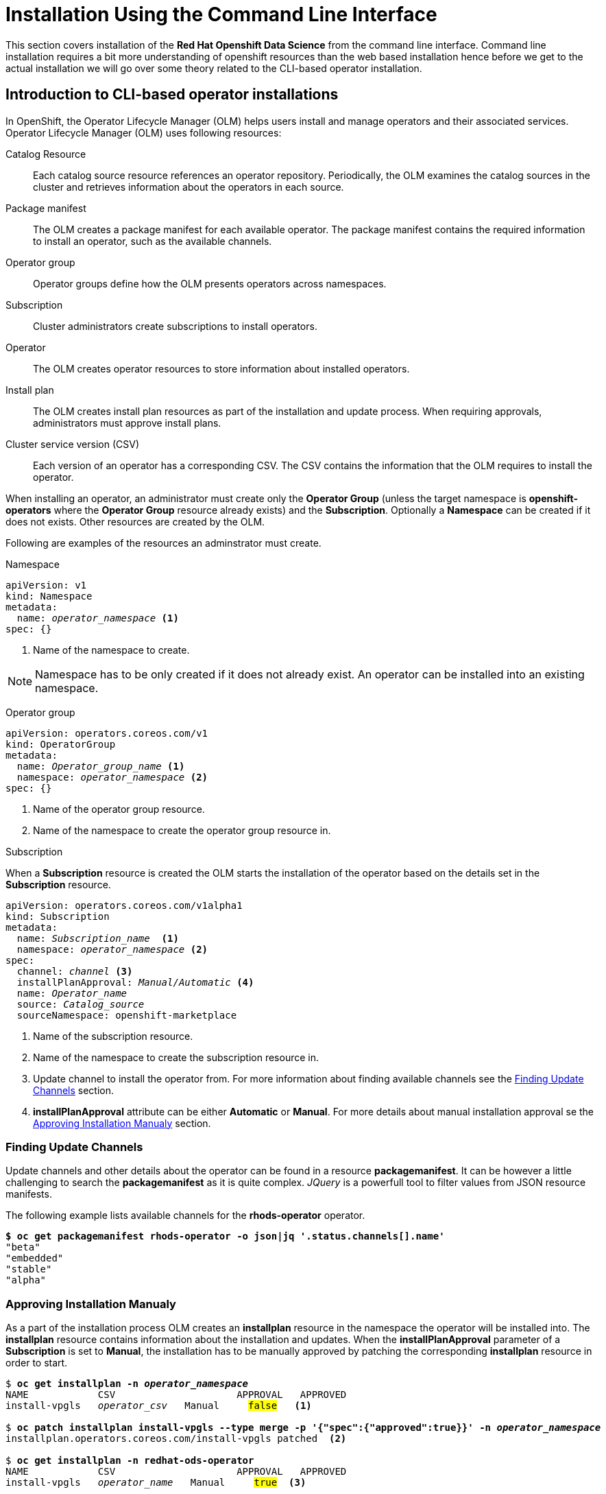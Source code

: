 = Installation Using the Command Line Interface

This section covers installation of the *Red{nbsp}Hat Openshift Data Science* from the command line interface. Command line installation requires a bit more understanding of openshift resources than the web based installation hence before we get to the actual installation we will go over some theory related to the CLI-based operator installation.

== Introduction to CLI-based operator installations
In OpenShift, the Operator Lifecycle Manager (OLM) helps users install and manage operators and their associated services.
Operator Lifecycle Manager (OLM) uses following resources:

Catalog Resource::
  Each catalog source resource references an operator repository. Periodically, the OLM
  examines the catalog sources in the cluster and retrieves information about the operators in
  each source.

Package manifest::
 The OLM creates a package manifest for each available operator. The package manifest
 contains the required information to install an operator, such as the available channels.

Operator group::
  Operator groups define how the OLM presents operators across namespaces.
Subscription::
  Cluster administrators create subscriptions to install operators.
Operator::
  The OLM creates operator resources to store information about installed operators. 
Install plan::
  The OLM creates install plan resources as part of the installation and update process. When
  requiring approvals, administrators must approve install plans.
Cluster service version (CSV)::
  Each version of an operator has a corresponding CSV. The CSV contains the information that
  the OLM requires to install the operator.

When installing an operator, an administrator must create only the *Operator Group* (unless the target namespace is *openshift-operators* where the *Operator Group* resource already exists) and the *Subscription*. Optionally a *Namespace* can be created if it does not exists. Other resources are created by the OLM.

Following are examples of the resources an adminstrator must create.

Namespace::
--
[subs=+quotes]
----
apiVersion: v1
kind: Namespace
metadata:
  name: _operator_namespace_ <1>
spec: {}
----
<1> Name of the namespace to create.
--
NOTE: Namespace has to be only created if it does not already exist. An operator can be installed into an existing namespace.

Operator group::
--
[subs=+quotes]
----
apiVersion: operators.coreos.com/v1
kind: OperatorGroup
metadata:
  name: _Operator_group_name_ <1>
  namespace: _operator_namespace_ <2>
spec: {}
----
<1> Name of the operator group resource.
<2> Name of the namespace to create the operator group resource in.
--

Subscription::
--
When a *Subscription* resource is created the OLM starts the installation of the operator based on the details set in the *Subscription* resource.
[subs=+quotes]
[#subscription]
----
apiVersion: operators.coreos.com/v1alpha1
kind: Subscription
metadata:
  name: _Subscription_name_  <1>
  namespace: _operator_namespace_ <2>
spec:
  channel: _channel_ <3>
  installPlanApproval: _Manual/Automatic_ <4>
  name: _Operator_name_
  source: _Catalog_source_
  sourceNamespace: openshift-marketplace
----
<1> Name of the subscription resource.
<2> Name of the namespace to create the subscription resource in.
<3> Update channel to install the operator from. For more information about finding available channels see the xref:section3.adoc#findchannel[Finding Update Channels] section.
<4> *installPlanApproval* attribute can be either *Automatic* or *Manual*. For more details about manual installation approval se the xref:section3.adoc#manual_approval[Approving Installation Manualy] section.
--

[#findchannel]
=== Finding Update Channels 
--
Update channels and other details about the operator can be found in a resource *packagemanifest*. 
It can be however a little challenging to search the *packagemanifest* as it is quite complex. _JQuery_ is a powerfull tool to filter values from JSON resource manifests.

The following example lists available channels for the *rhods-operator* operator.
[subs=+quotes]
----
*$ oc get packagemanifest rhods-operator -o json|jq '.status.channels[].name'*
"beta"
"embedded"
"stable"
"alpha"
----
--

[#manual_approval]
=== Approving Installation Manualy
As a part of the installation process OLM creates an *installplan* resource in the namespace the operator will be installed into. The *installplan* resource contains information about the installation and updates. When the *installPlanApproval* parameter of a *Subscription* is set to  *Manual*, the installation has to be manually approved by patching the corresponding *installplan* resource in order to start.
--
[subs=+quotes]
----
$ *oc get installplan -n _operator_namespace_*
NAME            CSV                     APPROVAL   APPROVED
install-vpgls   _operator_csv_   Manual     #false#   <1>

$ *oc patch installplan install-vpgls --type merge -p '{"spec":{"approved":true}}' -n _operator_namespace_*
installplan.operators.coreos.com/install-vpgls patched  <2>

$ *oc get installplan -n redhat-ods-operator*
NAME            CSV                     APPROVAL   APPROVED
install-vpgls   _operator_name_   Manual     #true#  <3>
----
<1> Approval has not been set.
<2> The patch command approves the installation.
<3> Approval has been set and installation starts.
--
[#installprogress]
=== Checking Installation Progress

Installation progress can be found in the operator's status.
The following example shows a quick check of the current  status of the *Openshift Pipelines* operator.
[subs=+quotes]
----
*$ oc get olm|grep ^clusterserviceversion|grep openshift-pipelines-operator*
clusterserviceversion.../openshift-pipelines-operator...   #Pending#  <1>

*$ oc get olm|grep ^clusterserviceversion|grep openshift-pipelines-operator*
openshift-pipelines-operator*
clusterserviceversion.../openshift-pipelines-operator...   #Succeeded#  <2>

----
<1> The operator is installing.
<2> The operator has been successfully installed.

If you are interested in more details, you can get the operator's manifest and check it's status attribude. _JQuery_ can be used to filter the status out.

[subs=+quotes]
----
*$ oc get operators*
NAME                                                  AGE
mcg-operator.openshift-storage                        7h24m
ocs-operator.openshift-storage                        7h24m
odf-csi-addons-operator.openshift-storage             7h24m
odf-operator.openshift-storage                        7h25m
#openshift-pipelines-operator-rh.openshift-operators#   20m    <1>

*$ oc get operator openshift-pipelines-operator-rh.openshift-operators -o json| \
jq '.status.components.refs[]|select(.kind=="ClusterServiceVersion").conditions[]'*

{
  "lastTransitionTime": "2023-11-01T21:01:25Z",
  "lastUpdateTime": "2023-11-01T21:01:26Z",
  "message": "installing: waiting for deployment openshift-pipelines-...",
  "reason": "InstallWaiting", <1>
  "status": "True",           <2>
  "type": "Installing"        <3>
}
----
<1> Reason for the condition.
<2> Status of the conditions.
<3> Type of the condition. *Type* _Installing_ together with *status* _True_ indicate that the installation is in progress. *Type* _Succeeded_ together with *status* _True_ and *reason* _InstallSucceeded_ indicate that the installation has been successfull.

== Installation of Red{nbsp}Hat Openshift Data Science dependencies

As described in the xref::section1.adoc[General Information about Installation] section you may need to install other operators depending on the components and features of Openshift Data Science you want to use.
In general not installing dependencies before the *Red{nbsp}Hat Openshift Data Science* does not impact the installation process itself, however it may impact initialization of the components that depend on them. Hence it's better to install the dependencies beforehand.

https://www.redhat.com/en/technologies/cloud-computing/openshift/pipelines[Red{nbsp}Hat Openshift Pipelines Operator]::
The *Red Hat Openshift Pipelines Operator* is required if you want to install the *Red Hat Openshift Data Science Pipelines* component.
https://docs.nvidia.com/datacenter/cloud-native/gpu-operator/latest/index.html[NVIDIA GPU Operator]::
The *NVIDIA GPU Operator* is required for GPU support in *Red Hat Openshift Data Science*.
https://docs.openshift.com/container-platform/4.13/hardware_enablement/psap-node-feature-discovery-operator.html[Node Feature Discovery Operator]::
The *Node Feature Discovery Operator* is a prerequisity for the *NVIDIA GPU Operator*.


The following demonstration shows the installation of the https://www.redhat.com/en/technologies/cloud-computing/openshift/pipelines[Red{nbsp}Hat Openshift Pipelines Operator] which is a dependency of the *Data Science Pipelines* component installed by default. Installation of the two other operators is very similar.

=== Demo: Installation of the *Red{nbsp}Hat Openshift Pipelines* Operator
[WARNING]
If you have already installed the *Red{nbsp}Hat Openshift Data Science* operator during the previous demonstration, you have to uninstall it. Follow the xref:section5.adoc#demo-rhods[Uninstalling Red{nbsp}Hat Openshift Data Science] demo to uninstall the *Red{nbsp}Hat Openshift Data Science* operator first and xref:section5.adoc#demo-pipelines[Uninstalling Red{nbsp}Hat Openshift Pipelines] to uninstall *Red{nbsp}Hat Openshift Pipelines* first.

. Log in as a user with the _cluster-admin_ role assigned.
+
[subs=+quotes]
----
$ *oc login -u admin -p _password_ https://api...:6443*
Login successful.

You have access to 74 projects, the list has been suppressed. You can list all projects with 'oc projects'

Using project "default".
----

. The Pipelines operator's default namespace is _openshift-operators_, hence neither the namespace nor operator group resources must be created. Create only the *Subscription* resource to start the installation. 
+
--
[subs=+quotes]
----
$ *cat <<EOF > pipelines-subs.yaml*
apiVersion: operators.coreos.com/v1alpha1
kind: Subscription
metadata:
  name: openshift-pipelines-operator-rh
  namespace: openshift-operators
spec:
  channel: latest <1>
  installPlanApproval: Automatic <2>
  name: openshift-pipelines-operator-rh
  source: redhat-operators
  sourceNamespace: openshift-marketplace
EOF

$ *oc create -f pipelines-subs.yaml*
----
<1> The update channel to install the operator from. To find all available channels see the xref:section3.adoc#findchannel[Finding Update Channels] section.
<2> In case the *installPlanApproval* is set to *Manual*, approve the installation first to start it. Refer to the xref:section3.adoc#manual_approval[Approving Installation Manualy] section for more information.
--
. You may check the installation progress using the operator's status information. For more information see the xref:section3.adoc#installprogress[Checking Installation Progress] section.


== Demo: Installation of the Red{nbsp}Hat Openshift Data Science operator

. Log in as a user with the _cluster-admin_ role assigned. 
+
[subs=+quotes]
----
$ *oc login -u admin -p _password_ https://api...:6443*
Login successful.

You have access to 74 projects, the list has been suppressed. You can list all projects with 'oc projects'

Using project "default".
----

. Unless you choose to install it into the _openshift-operators_ namespace, create the *Namespace* and *Operator Group* in it first.
+
--
[subs=+quotes]
----
$ *cat <<EOF > rhods-ns.yaml*
apiVersion: v1
kind: Namespace
metadata:
  annotations:
      openshift.io/display-name: "Red Hat OpenShift Data Science"
  labels:
    openshift.io/cluster-monitoring: 'true'      
  name: redhat-ods-operator
spec: {}
EOF

$ *oc create -f rhods-ns.yaml*
namespace/redhat-ods-operator created

$ *cat <<EOF > rhods-og.yaml*
apiVersion: operators.coreos.com/v1
kind: OperatorGroup
metadata:
  name: redhat-ods-operator
  namespace: redhat-ods-operator
spec: {}
EOF

$ *oc create -f rhods-og.yaml*
operatorgroup.operators.coreos.com/redhat-ods-operator created
----
--
. Now create the  operator's subscription to start the installation.
+
--
[subs=+quotes]
----
$ *cat <<EOF > rhods-subs.yaml*
apiVersion: operators.coreos.com/v1alpha1
kind: Subscription
metadata:
  name: rhods-operator
  namespace: redhat-ods-operator
spec:
  channel: embedded <1>
  installPlanApproval: Manual <2>
  name: rhods-operator
  source: redhat-operators
  sourceNamespace: openshift-marketplace
EOF

$ *oc create -f rhods-subs.yaml*
subscription.operators.coreos.com/rhods-operator created
----
<1> The update channel to install the operator from. To find all available  channels see the the xref:section3.adoc#findchannel[Finding Update Channels] section.
<2> Installplans will be approved manually.
--

. Approve the installation manually. Refer to the xref:section3.adoc#manual_approval[Approving Installation Manualy] section for more information
+
[subs=+quotes]
----
$ *oc get installplan -n redhat-ods-operator*
NAME            CSV                     APPROVAL   APPROVED
install-qsrhj   rhods-operator.2.1.2   Manual   #false#

$ *oc patch installplan install-qsrhj --type merge -p '{"spec":{"approved":true}}' -n redhat-ods-operator*
installplan.operators.coreos.com/install-qsrhj patched  <2>

$ *oc get installplan -n redhat-ods-operator*
NAME            CSV                     APPROVAL   APPROVED
install-qsrhj   redhat-ods-operator   Manual     #true#  <3>
----

. Check the installation progress using the operator's status information. For more information see the xref:section3.adoc#installprogress[Checking Installation Progress] section.
+
[subs=+quotes]
----
*$ oc get olm|grep ^clusterserviceversion|grep ods*

clusterserviceversion... ... rhods-operator.2.1.1  Succeeded  <1>
----
<1> Make sure that the status is *Succeeded*

. Finally create your Openshift DataScience Cluster resource to configure your cluster.
+
----
cat <<EOF > rhods-cluster.yaml
apiVersion: datasciencecluster.opendatahub.io/v1
kind: DataScienceCluster
metadata:
  labels:
    app.kubernetes.io/created-by: rhods-operator
    app.kubernetes.io/instance: default
    app.kubernetes.io/managed-by: kustomize
    app.kubernetes.io/name: datasciencecluster
    app.kubernetes.io/part-of: rhods-operator
  name: default  <1>
spec:
  components:
    codeflare:
      managementState: Removed <2>
    dashboard:
      managementState: Managed <3>
    datasciencepipelines:
      managementState: Managed
    kserve:
      managementState: Removed
    modelmeshserving:
      managementState: Managed
    ray:
      managementState: Removed
    workbenches:
      managementState: Managed
EOF

oc create -f rhods-cluster.yaml
----
<1> Name of the cluster
<2> Use *Removed* for components that *will not* be installed.
<3> Use *Managed* for components that will be installed.

. Now the cluster has been configured and you can check the contition of  individual components of the *Red{nbsp}Hat Openshift Data Science*. 
+
[subs=+quotes]
----
$ *oc get DataScienceCluster default -o json| jq '.status.conditions'*
_...output ommited..._
  {
    "lastHeartbeatTime": "2023-11-13T11:04:37Z",
    "lastTransitionTime": "2023-11-13T11:04:37Z",
    "message": "Component reconciled successfully",
    "reason": "ReconcileCompleted",
    "status": "True", <1>
    "type": "workbenchesReady" <2>
  }
_...output ommited..._
----
<1> Status of the condition
<2> Type of the condition. *Type* _workbenchesReady_ together with *status* _True_ indicate that the *Workbench* component is ready.

[NOTE]
It may take some time for all the application pods to start hence the *Red{nbsp}Hat Openshift Data Science* dashboard may not be available immediately. You may check the condition of componens or alternatively you can check the status of the application pods in the *redhat-ods-applications* namespace. Once all pods are running and ready, you can open the dashboard in the Openshift Web Console.

[subs=+quotes]
----
$ *oc get pods -n redhat-ods-applications*
NAME                                               READY   STATUS              RESTARTS   AGE
etcd-cc4d875c-8trld                                0/1     PodInitializing     0          7s
modelmesh-controller-5749b94578-2j8nv              0/1     Running             0          7s
modelmesh-controller-5749b94578-jcxc7              0/1     ContainerCreating   0          7s
modelmesh-controller-5749b94578-rww94              0/1     ContainerCreating   0          7s
notebook-controller-deployment-685bb8f9d6-6dtbh    0/1     Running             0          29s
odh-model-controller-7d495b56cb-8pnn9              0/1     Running             0          7s
odh-model-controller-7d495b56cb-8xh5h              0/1     Running             0          7s
odh-model-controller-7d495b56cb-kcmqr              0/1     Running             0          7s
odh-notebook-controller-manager-866b7cf859-2wf2j   1/1     Running             0          29s
rhods-dashboard-7bd94f464f-7lvn8                   1/2     Running             0          47s
rhods-dashboard-7bd94f464f-hksf6                   1/2     Running             0          47s
rhods-dashboard-7bd94f464f-n5rbz                   1/2     Running             0          47s
rhods-dashboard-7bd94f464f-pg984                   1/2     Running             0          47s
rhods-dashboard-7bd94f464f-xd255                   1/2     Running             0          47s
----



